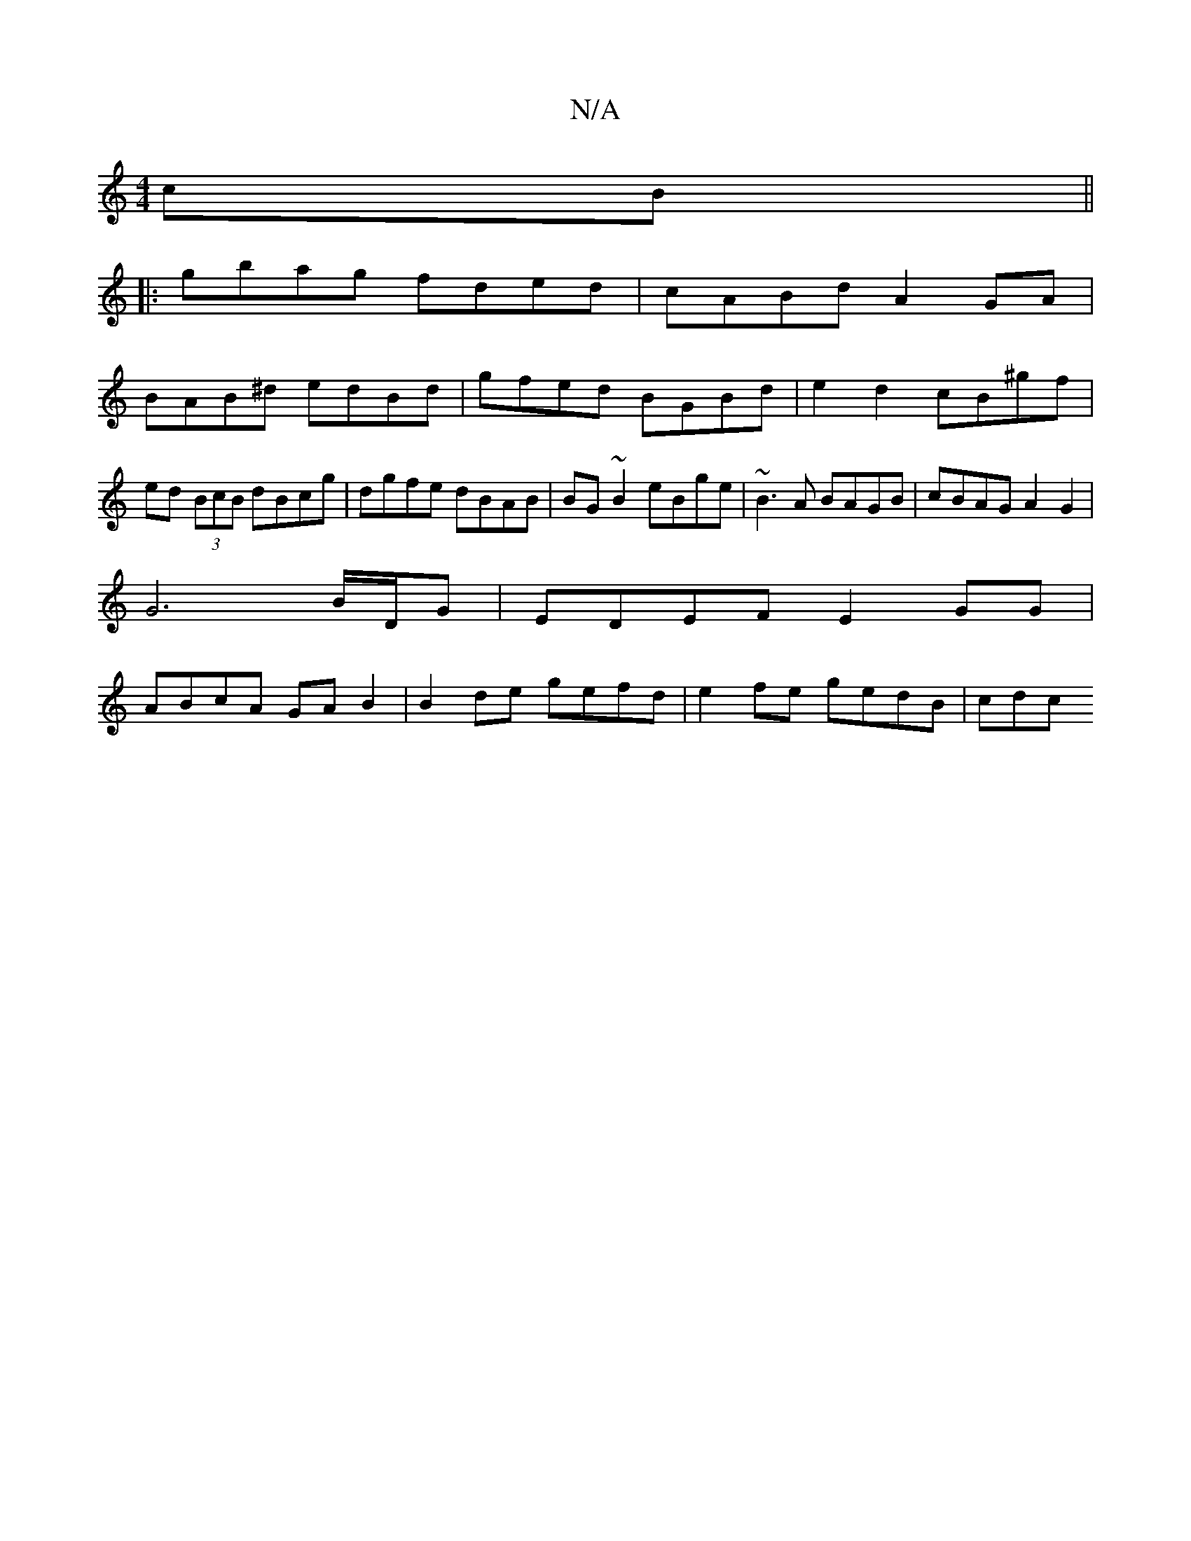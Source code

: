 X:1
T:N/A
M:4/4
R:N/A
K:Cmajor
2cB || 
|:gbag fded | cABd A2 GA |
BAB^d edBd | gfed BGBd |e2 d2 cB^gf|ed (3BcB dBcg | dgfe dBAB | BG~B2 eBge | ~B3 A BAGB | cBAG A2G2 |
 G6 B/D/G | EDEF E2GG |
ABcA GAB2 | B2de gefd | e2fe gedB | cdc